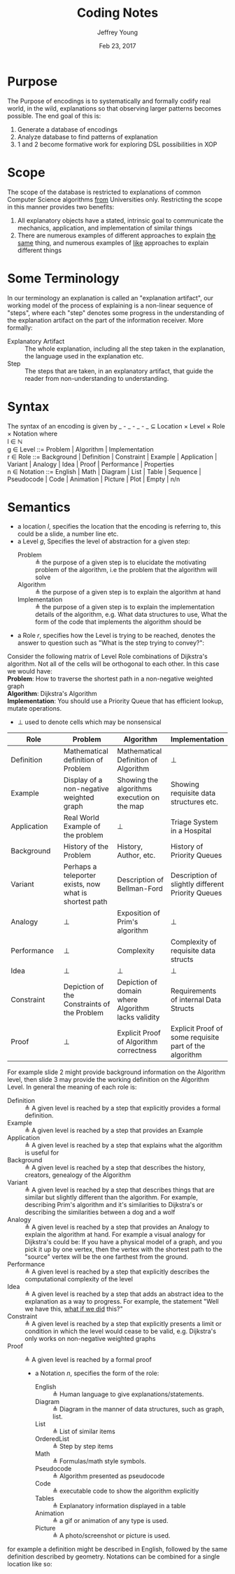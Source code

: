 #+AUTHOR: Jeffrey Young
#+TITLE: Coding Notes
#+DATE: Feb 23, 2017

# Fix the margins
#+LATEX_HEADER: \usepackage[margin=1in]{geometry}
#+LATEX_HEADER: \usepackage{adjustbox}

# Remove section numbers, no table of contents
#+OPTIONS: toc:nil
#+options: num:nil

# Set the article class
#+LaTeX_CLASS: article
#+LaTeX_CLASS_OPTIONS: [10pt, letterpaper]

* Purpose
  The Purpose of encodings is to systematically and formally codify real world, in the wild, explanations so that observing larger patterns becomes possible. The end goal of this is:
  1. Generate a database of encodings
  2. Analyze database to find patterns of explanation
  3. 1 and 2 become formative work for exploring DSL possibilities in XOP
* Scope
  The scope of the database is restricted to explanations of common Computer Science algorithms _from_ Universities only. Restricting the scope in this manner provides two benefits:
  1. All explanatory objects have a stated, intrinsic goal to communicate the mechanics, application, and implementation of similar things
  2. There are numerous examples of different approaches to explain _the same_ thing, and numerous examples of _like_ approaches to explain different things

* Some Terminology
  In our terminology an explanation is called an "explanation artifact", our
    working model of the process of explaining is a non-linear sequence of
    "steps", where each "step" denotes some progress in the understanding of the
    explanation artifact on the part of the information receiver. More formally:
  - Explanatory Artifact :: The whole explanation, including all the step taken in the explanation, the language used in the explanation etc.
  - Step :: The steps that are taken, in an explanatory artifact, that guide the
       reader from non-understanding to understanding.
* Syntax
  The syntax of an encoding is given by _ - _ - _ - _ \(\subseteq\) Location \times Level \times Role \times Notation where \\
  
  l \in \(\mathbb{N}\) \\

  g \in Level ::= Problem | Algorithm | Implementation \\

  r \in Role ::= Background | Definition | Constraint | Example | Application | Variant | Analogy | Idea | Proof | Performance | Properties \\

  n \in Notation ::= English | Math | Diagram | List | Table | Sequence | Pseudocode | Code | Animation | Picture | Plot | Empty | n/n \\

* Semantics
  - a location \(l\), specifies the location that the encoding is referring to,
    this could be a slide, a number line etc.
  - a Level \(g\), Specifies the level of abstraction for a given step:
    - Problem :: \triangleq the purpose of a given step is to elucidate the
         motivating problem of the algorithm, i.e the problem that the algorithm
         will solve
    - Algorithm :: \triangleq the purpose of a given step is to explain the
         algorithm at hand
    - Implementation :: \triangleq the purpose of a given step is to explain the
         implementation details of the algorithm, e.g. What data structures to
         use, What the form of the code that implements the algorithm should be

  - a Role \(r\), specifies how the Level is trying to be reached, denotes the
    answer to question such as "What is the step trying to convey?":
    
 Consider the following matrix of Level Role combinations of Dijkstra's
 algorithm. Not all of the cells will be orthogonal to each other. In this case
 we would have: \\

 *Problem*: How to traverse the shortest path in a non-negative
      weighted graph \\

 *Algorithm*: Dijkstra's Algorithm \\

 *Implementation*: You should use a Priority Queue that has
      efficient lookup, mutate operations. \\
      
 * \(\bot\) used to denote cells which may be nonsensical \\
      
 #+begin_table
 #+LATEX: \centering
 #+LATEX: \adjustbox{max width=\linewidth}{
 #+ATTR_LATEX: :envrionment longtable :align |c|c|c|c|
 #+ATTR_LATEX: :center nil
    | <10> | <10>    | <10>      | <10>           |
    | Role | Problem | Algorithm | Implementation |
    |------+---------+-----------+----------------|
    | Definition | Mathematical definition of Problem | Mathematical Definition of Algorithm | \bot |
    | Example | Display of a non-negative weighted graph | Showing the algorithms execution on the map | Showing requisite data structures etc. |
    | Application | Real World Example of the problem | \bot | Triage System in a Hospital |
    | Background | History of the Problem | History, Author, etc. | History of Priority Queues |
    | Variant | Perhaps a teleporter exists, now what is shortest path | Description of Bellman-Ford | Description of slightly different Priority Queues |
    | Analogy | \bot | Exposition of Prim's algorithm | \bot |
    | Performance | \bot | Complexity | Complexity of requisite data structs |
    | Idea | \bot | \bot | \bot |
    | Constraint | Depiction of the Constraints of the Problem | Depiction of domain where Algorithm lacks validity | Requirements of internal Data Structs |
    | Proof | \bot | Explicit Proof of Algorithm correctness | Explicit Proof of some requisite part of the algorithm |
 #+end_table

 For example slide 2 might provide background information on the Algorithm
 level, then slide 3 may provide the working definition on the Algorithm Level.
 In general the meaning of each role is:
 - Definition :: \triangleq A given level is reached by a step that explicitly provides a
      formal definition.
 - Example :: \triangleq A given level is reached by a step that provides an Example
 - Application :: \triangleq A given level is reached by a step that explains what the
      algorithm is useful for
 - Background :: \triangleq A given level is reached by a step that describes the history,
      creators, genealogy of the Algorithm
 - Variant :: \triangleq A given level is reached by a step that describes things that are
      similar but slightly different than the algorithm. For example, describing
      Prim's algorithm and it's similarities to Dijkstra's or describing the
      similarities between a dog and a wolf
 - Analogy :: \triangleq A given level is reached by a step that provides an Analogy to
      explain the algorithm at hand. For example a visual analogy for Dijkstra's
      could be: If you have a physical model of a graph, and you pick it up by
      one vertex, then the vertex with the shortest path to the "source" vertex
      will be the one farthest from the ground.
 - Performance :: \triangleq A given level is reached by a step that explicitly describes
      the computational complexity of the level
 - Idea :: \triangleq A given level is reached by a step that adds an abstract idea to the
      explanation as a way to progress. For example, the statement "Well we have
      this, _what if we did_ this?"
 - Constraint :: \triangleq A given level is reached by a step that explicitly presents a
      limit or condition in which the level would cease to be valid, e.g.
      Dijkstra's only works on non-negative weighted graphs
 - Proof :: \triangleq A given level is reached by a formal proof

  - a Notation \(n\), specifies the form of the role:
    - English :: \triangleq Human language to give explanations/statements.
    - Diagram :: \triangleq Diagram in the manner of data structures, such as graph, list.
    - List :: \triangleq List of similar items
    - OrderedList :: \triangleq Step by step items
    - Math :: \triangleq Formulas/math style symbols.
    - Pseudocode :: \triangleq Algorithm presented as pseudocode
    - Code :: \triangleq executable code to show the algorithm explicitly
    - Tables :: \triangleq Explanatory information displayed in a table
    - Animation :: \triangleq a gif or animation of any type is used.
    - Picture :: \triangleq A photo/screenshot or picture is used.

 for example a definition might be described in English, followed by the same definition described by geometry. Notations can be combined for a single location like so:
 \begin{equation}
    \(\frac{n \in \text{Notation} \quad m \in \text{Notation}}{n/m \in \text{Notation}}\)
 \end{equation}
